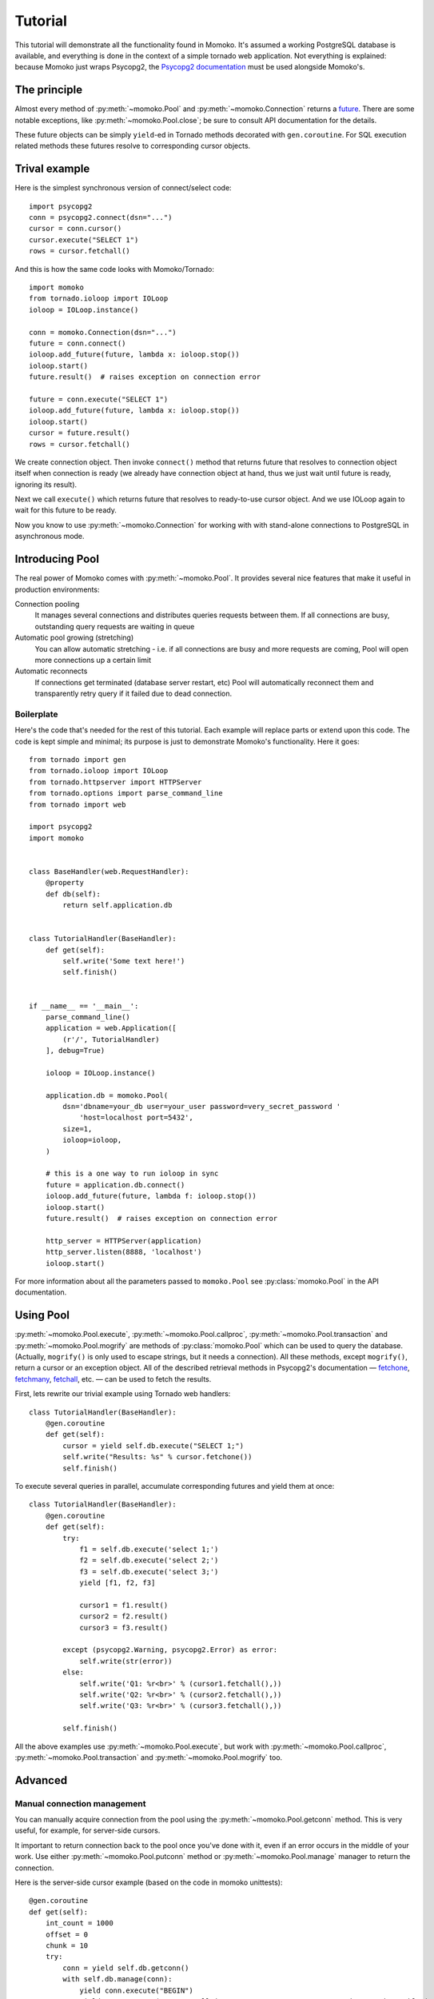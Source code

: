 .. _tutorial:

Tutorial
========

This tutorial will demonstrate all the functionality found in Momoko. It's assumed a
working PostgreSQL database is available, and everything is done in the context of a
simple tornado web application. Not everything is explained: because Momoko just
wraps Psycopg2, the `Psycopg2 documentation`_ must be used alongside Momoko's.


The principle
-------------
Almost every method of :py:meth:`~momoko.Pool` and :py:meth:`~momoko.Connection`
returns a `future`_. There are some notable exceptions, like
:py:meth:`~momoko.Pool.close`; be sure to consult API documentation for the
details.

These future objects can be simply ``yield``-ed in Tornado methods decorated with ``gen.coroutine``.
For SQL execution related methods these futures resolve to corresponding cursor objects.

Trival example
--------------
Here is the simplest synchronous version of connect/select code::

    import psycopg2
    conn = psycopg2.connect(dsn="...")
    cursor = conn.cursor()
    cursor.execute("SELECT 1")
    rows = cursor.fetchall()

And this is how the same code looks with Momoko/Tornado::

    import momoko
    from tornado.ioloop import IOLoop
    ioloop = IOLoop.instance()

    conn = momoko.Connection(dsn="...")
    future = conn.connect()
    ioloop.add_future(future, lambda x: ioloop.stop())
    ioloop.start()
    future.result()  # raises exception on connection error

    future = conn.execute("SELECT 1")
    ioloop.add_future(future, lambda x: ioloop.stop())
    ioloop.start()
    cursor = future.result()
    rows = cursor.fetchall()

We create connection object. Then invoke ``connect()`` method that returns future that
resolves to connection object itself when connection is ready (we already have connection
object at hand, thus we just wait until future is ready, ignoring its result).

Next we call ``execute()`` which returns future that resolves to ready-to-use cursor object.
And we use IOLoop again to wait for this future to be ready.

Now you know to use :py:meth:`~momoko.Connection` for working with with stand-alone
connections to PostgreSQL in asynchronous mode.

Introducing Pool
----------------
The real power of Momoko comes with :py:meth:`~momoko.Pool`. It provides several
nice features that make it useful in production environments:

Connection pooling
   It manages several connections and distributes queries requests between them.
   If all connections are busy, outstanding query requests are waiting in queue
Automatic pool growing (stretching)
   You can allow automatic stretching - i.e. if all connections are busy and more
   requests are coming, Pool will open more connections up a certain limit
Automatic reconnects
   If connections get terminated (database server restart, etc) Pool will automatically
   reconnect them and transparently retry query if it failed due to dead connection.


Boilerplate
^^^^^^^^^^^

Here's the code that's needed for the rest of this tutorial. Each example will replace parts
or extend upon this code. The code is kept simple and minimal; its purpose is just
to demonstrate Momoko's functionality. Here it goes::

    from tornado import gen
    from tornado.ioloop import IOLoop
    from tornado.httpserver import HTTPServer
    from tornado.options import parse_command_line
    from tornado import web

    import psycopg2
    import momoko


    class BaseHandler(web.RequestHandler):
        @property
        def db(self):
            return self.application.db


    class TutorialHandler(BaseHandler):
        def get(self):
            self.write('Some text here!')
            self.finish()


    if __name__ == '__main__':
        parse_command_line()
        application = web.Application([
            (r'/', TutorialHandler)
        ], debug=True)

        ioloop = IOLoop.instance()

        application.db = momoko.Pool(
            dsn='dbname=your_db user=your_user password=very_secret_password '
                'host=localhost port=5432',
            size=1,
            ioloop=ioloop,
        )

        # this is a one way to run ioloop in sync
        future = application.db.connect()
        ioloop.add_future(future, lambda f: ioloop.stop())
        ioloop.start()
        future.result()  # raises exception on connection error

        http_server = HTTPServer(application)
        http_server.listen(8888, 'localhost')
        ioloop.start()

For more information about all the parameters passed to ``momoko.Pool`` see
:py:class:`momoko.Pool` in the API documentation.


Using Pool
----------

:py:meth:`~momoko.Pool.execute`, :py:meth:`~momoko.Pool.callproc`, :py:meth:`~momoko.Pool.transaction`
and  :py:meth:`~momoko.Pool.mogrify` are methods of :py:class:`momoko.Pool` which
can be used to query the database. (Actually, ``mogrify()`` is only used to
escape strings, but it needs a connection). All these methods, except ``mogrify()``,
return a cursor or an exception object. All of the described retrieval methods in
Psycopg2's documentation — fetchone_, fetchmany_, fetchall_, etc. — can be used
to fetch the results.

First, lets rewrite our trivial example using Tornado web handlers::

    class TutorialHandler(BaseHandler):
        @gen.coroutine
        def get(self):
            cursor = yield self.db.execute("SELECT 1;")
            self.write("Results: %s" % cursor.fetchone())
            self.finish()

To execute several queries in parallel, accumulate corresponding futures and
yield them at once::

    class TutorialHandler(BaseHandler):
        @gen.coroutine
        def get(self):
            try:
                f1 = self.db.execute('select 1;')
                f2 = self.db.execute('select 2;')
                f3 = self.db.execute('select 3;')
                yield [f1, f2, f3]

                cursor1 = f1.result()
                cursor2 = f2.result()
                cursor3 = f3.result()

            except (psycopg2.Warning, psycopg2.Error) as error:
                self.write(str(error))
            else:
                self.write('Q1: %r<br>' % (cursor1.fetchall(),))
                self.write('Q2: %r<br>' % (cursor2.fetchall(),))
                self.write('Q3: %r<br>' % (cursor3.fetchall(),))

            self.finish()

All the above examples use :py:meth:`~momoko.Pool.execute`, but work
with :py:meth:`~momoko.Pool.callproc`, :py:meth:`~momoko.Pool.transaction` and
:py:meth:`~momoko.Pool.mogrify` too.


Advanced
--------

Manual connection management
^^^^^^^^^^^^^^^^^^^^^^^^^^^^
You can manually acquire connection from the pool using the :py:meth:`~momoko.Pool.getconn` method.
This is very useful, for example, for server-side cursors.

It important to return connection back to the pool once you've done with it, even if an error occurs
in the middle of your work. Use either
:py:meth:`~momoko.Pool.putconn`
method or
:py:meth:`~momoko.Pool.manage`
manager to return the connection.

Here is the server-side cursor example (based on the code in momoko unittests)::

    @gen.coroutine
    def get(self):
        int_count = 1000
        offset = 0
        chunk = 10
        try:
            conn = yield self.db.getconn()
            with self.db.manage(conn):
                yield conn.execute("BEGIN")
                yield conn.execute("DECLARE all_ints CURSOR FOR SELECT * FROM unit_test_int_table")
                while offset < int_count:
                    cursor = yield conn.execute("FETCH %s FROM all_ints", (chunk,))
                    rows = cursor.fetchall()
                    # Do something with results...
                    offset += chunk
                yield conn.execute("CLOSE all_ints")
                yield conn.execute("COMMIT")

        except Exception as error:
            self.write(str(error))

.. _Psycopg2 documentation: http://initd.org/psycopg/docs/cursor.html
.. _tornado.gen: http://tornado.readthedocs.org/en/stable/gen.html
.. _fetchone: http://initd.org/psycopg/docs/cursor.html#cursor.fetchone
.. _fetchmany: http://initd.org/psycopg/docs/cursor.html#cursor.fetchmany
.. _fetchall: http://initd.org/psycopg/docs/cursor.html#cursor.fetchall
.. _Task: http://tornado.readthedocs.org/en/stable/gen.html#tornado.gen.Task
.. _Wait: http://tornado.readthedocs.org/en/stable/gen.html#tornado.gen.Wait
.. _WaitAll: http://tornado.readthedocs.org/en/stable/gen.html#tornado.gen.WaitAll
.. _exceptions: http://initd.org/psycopg/docs/module.html#exceptions
.. _future: http://tornado.readthedocs.org/en/latest/concurrent.html
